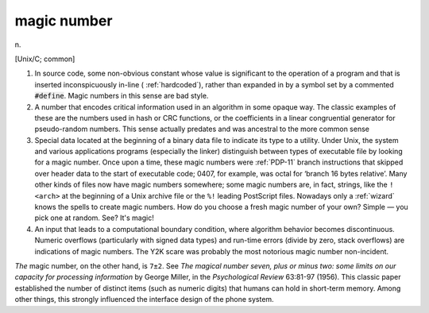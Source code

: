 .. _magic-number:

============================================================
magic number
============================================================

n\.

[Unix/C; common]

1.
   In source code, some non-obvious constant whose value is significant to the operation of a program and that is inserted inconspicuously in-line ( :ref:`hardcoded`\), rather than expanded in by a symbol set by a commented :code:`#define`\.
   Magic numbers in this sense are bad style.

2.
   A number that encodes critical information used in an algorithm in some opaque way.
   The classic examples of these are the numbers used in hash or CRC functions, or the coefficients in a linear congruential generator for pseudo-random numbers.
   This sense actually predates and was ancestral to the more common sense

3.
   Special data located at the beginning of a binary data file to indicate its type to a utility.
   Under Unix, the system and various applications programs (especially the linker) distinguish between types of executable file by looking for a magic number.
   Once upon a time, these magic numbers were :ref:`PDP-11` branch instructions that skipped over header data to the start of executable code; 0407, for example, was octal for ‘branch 16 bytes relative’.
   Many other kinds of files now have magic numbers somewhere; some magic numbers are, in fact, strings, like the ``!<arch>`` at the beginning of a Unix archive file or the ``%!`` leading PostScript files.
   Nowadays only a :ref:`wizard` knows the spells to create magic numbers.
   How do you choose a fresh magic number of your own?
   Simple — you pick one at random.
   See?
   It's magic!

4.
   An input that leads to a computational boundary condition, where algorithm behavior becomes discontinuous.
   Numeric overflows (particularly with signed data types) and run-time errors (divide by zero, stack overflows) are indications of magic numbers.
   The Y2K scare was probably the most notorious magic number non-incident.

*The* magic number, on the other hand, is ``7±2``\.
See *The magical number seven, plus or minus two: some limits on our capacity for processing information* by George Miller, in the *Psychological Review* 63:81-97 (1956).
This classic paper established the number of distinct items (such as numeric digits) that humans can hold in short-term memory.
Among other things, this strongly influenced the interface design of the phone system.

